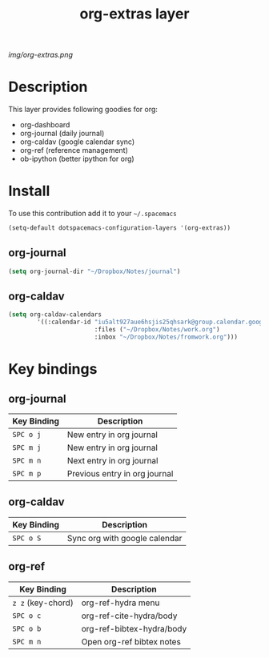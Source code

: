 #+TITLE: org-extras layer
#+HTML_HEAD_EXTRA: <link rel="stylesheet" type="text/css" href="../css/readtheorg.css" />

#+CAPTION: logo

# The maximum height of the logo should be 200 pixels.
[[img/org-extras.png]]

* Table of Contents                                        :TOC_4_org:noexport:
 - [[Description][Description]]
 - [[Install][Install]]
   - [[org-journal][org-journal]]
   - [[org-caldav][org-caldav]]
 - [[Key bindings][Key bindings]]
   - [[org-journal][org-journal]]
   - [[org-caldav][org-caldav]]
   - [[org-ref][org-ref]]

* Description
This layer provides following goodies for org:
  - org-dashboard
  - org-journal (daily journal)
  - org-caldav (google calendar sync)
  - org-ref (reference management)
  - ob-ipython (better ipython for org)

* Install
To use this contribution add it to your =~/.spacemacs=

#+begin_src emacs-lisp
  (setq-default dotspacemacs-configuration-layers '(org-extras))
#+end_src

** org-journal
#+BEGIN_SRC emacs-lisp
(setq org-journal-dir "~/Dropbox/Notes/journal")
#+END_SRC
** org-caldav
#+BEGIN_SRC emacs-lisp
(setq org-caldav-calendars
        '((:calendar-id "iu5alt927aue6hsjis25qhsark@group.calendar.google.com"
                        :files ("~/Dropbox/Notes/work.org")
                        :inbox "~/Dropbox/Notes/fromwork.org")))
#+END_SRC

* Key bindings

** org-journal

| Key Binding       | Description                   |
|-------------------+-------------------------------|
| ~SPC o j~         | New entry in org journal      |
| ~SPC m j~         | New entry in org journal      |
| ~SPC m n~         | Next entry in org journal     |
| ~SPC m p~         | Previous entry in org journal |

** org-caldav

| Key Binding       | Description                   |
|-------------------+-------------------------------|
| ~SPC o S~         | Sync org with google calendar |

** org-ref

| Key Binding       | Description                   |
|-------------------+-------------------------------|
| ~z z~ (key-chord) | org-ref-hydra menu            |
| ~SPC o c~         | org-ref-cite-hydra/body       |
| ~SPC o b~         | org-ref-bibtex-hydra/body     |
| ~SPC m n~         | Open org-ref bibtex notes     |
